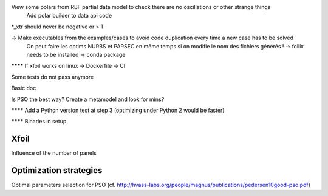 View some polars from RBF partial data model to check there are no oscillations or other strange things
  Add polar builder to data api code
*_xtr should never be negative or > 1

-> Make executables from the examples/cases to avoid code duplication every time a new case has to be solved
    On peut faire les optims NURBS et PARSEC en même temps si on modifie le nom des fichiers générés !
    -> foilix needs to be installed -> conda package

******** If xfoil works on linux -> Dockerfile -> CI

Some tests do not pass anymore

Basic doc

Is PSO the best way? Create a metamodel and look for mins?

******** Add a Python version test at step 3 (optimizing under Python 2 would be faster)


******** Binaries in setup


Xfoil
-----

Influence of the number of panels


Optimization strategies
-----------------------

Optimal parameters selection for PSO (cf. http://hvass-labs.org/people/magnus/publications/pedersen10good-pso.pdf)

